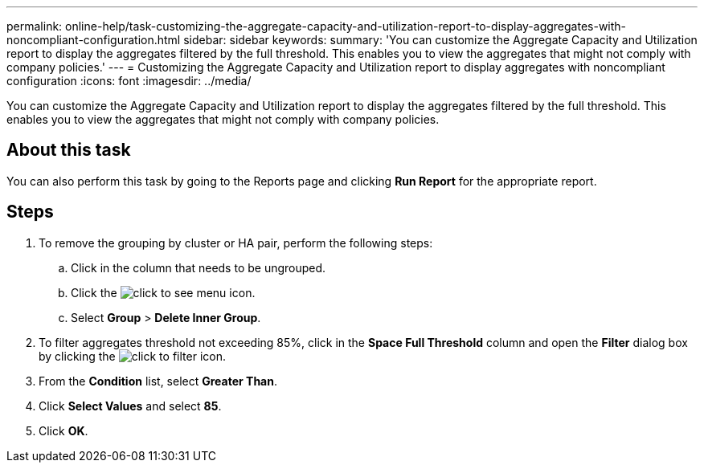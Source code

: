 ---
permalink: online-help/task-customizing-the-aggregate-capacity-and-utilization-report-to-display-aggregates-with-noncompliant-configuration.html
sidebar: sidebar
keywords: 
summary: 'You can customize the Aggregate Capacity and Utilization report to display the aggregates filtered by the full threshold. This enables you to view the aggregates that might not comply with company policies.'
---
= Customizing the Aggregate Capacity and Utilization report to display aggregates with noncompliant configuration
:icons: font
:imagesdir: ../media/

[.lead]
You can customize the Aggregate Capacity and Utilization report to display the aggregates filtered by the full threshold. This enables you to view the aggregates that might not comply with company policies.

== About this task

You can also perform this task by going to the Reports page and clicking *Run Report* for the appropriate report.

== Steps

. To remove the grouping by cluster or HA pair, perform the following steps:
 .. Click in the column that needs to be ungrouped.
 .. Click the image:../media/click-to-see-menu.gif[] icon.
 .. Select *Group* > *Delete Inner Group*.
. To filter aggregates threshold not exceeding 85%, click in the *Space Full Threshold* column and open the *Filter* dialog box by clicking the image:../media/click-to-filter.gif[] icon.
. From the *Condition* list, select *Greater Than*.
. Click *Select Values* and select *85*.
. Click *OK*.
